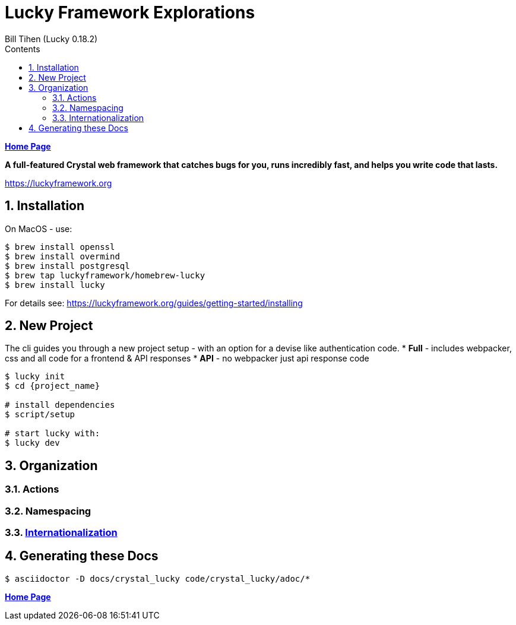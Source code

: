 = Lucky Framework Explorations
:source-highlighter: prettify
:source-language: crystal
Bill Tihen (Lucky 0.18.2)
:sectnums:
:toc:
:toclevels: 4
:toc-title: Contents

:description: Exploring Lucky Framework
:keywords: Crystal Language
:imagesdir: ./images

*link:../index.html[Home Page]*

*A full-featured Crystal web framework that catches bugs for you, runs incredibly fast, and helps you write code that lasts.*

https://luckyframework.org

== Installation

On MacOS - use:
```bash
$ brew install openssl
$ brew install overmind
$ brew install postgresql
$ brew tap luckyframework/homebrew-lucky
$ brew install lucky
```

For details see: https://luckyframework.org/guides/getting-started/installing

== New Project

The cli guides you through a new project setup - with an option for a devise like authentication code.
* *Full* - includes webpacker, css and all code for a frontend & API responses
* *API* - no webpacker just api response code

```bash
$ lucky init
$ cd {project_name}

# install dependencies
$ script/setup

# start lucky with:
$ lucky dev
```

== Organization

=== Actions

=== Namespacing

=== link:lucky_i18n.html[Internationalization]

== Generating these Docs

```bash
$ asciidoctor -D docs/crystal_lucky code/crystal_lucky/adoc/*
```

*link:../index.html[Home Page]*
